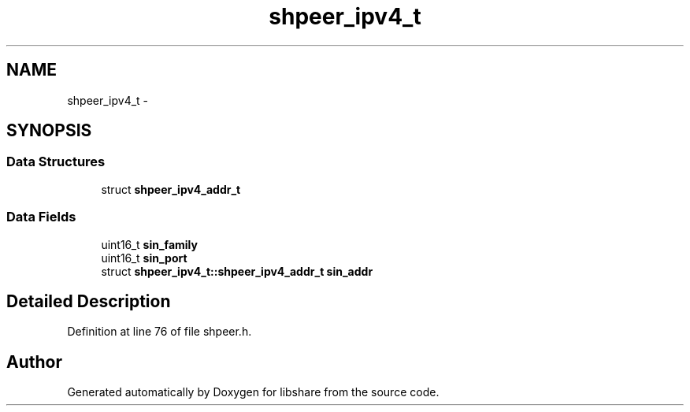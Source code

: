 .TH "shpeer_ipv4_t" 3 "26 Nov 2014" "Version 2.16" "libshare" \" -*- nroff -*-
.ad l
.nh
.SH NAME
shpeer_ipv4_t \- 
.SH SYNOPSIS
.br
.PP
.SS "Data Structures"

.in +1c
.ti -1c
.RI "struct \fBshpeer_ipv4_addr_t\fP"
.br
.in -1c
.SS "Data Fields"

.in +1c
.ti -1c
.RI "uint16_t \fBsin_family\fP"
.br
.ti -1c
.RI "uint16_t \fBsin_port\fP"
.br
.ti -1c
.RI "struct \fBshpeer_ipv4_t::shpeer_ipv4_addr_t\fP \fBsin_addr\fP"
.br
.in -1c
.SH "Detailed Description"
.PP 
Definition at line 76 of file shpeer.h.

.SH "Author"
.PP 
Generated automatically by Doxygen for libshare from the source code.
